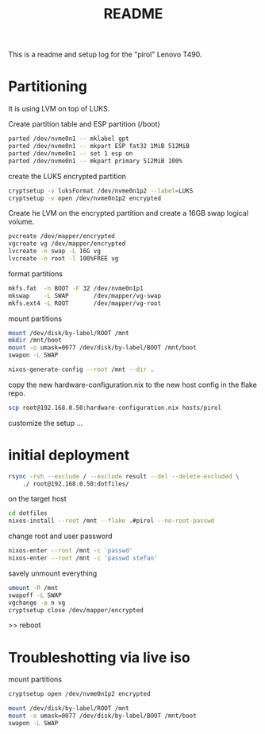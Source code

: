 #+title: README
#+PROPERTY: header-args:bash :noeval

This is a readme and setup log for the "pirol" Lenovo T490.

* Partitioning

It is using LVM on top of LUKS.

Create partition table and ESP partition (/boot)
#+begin_src bash
parted /dev/nvme0n1 -- mklabel gpt
parted /dev/nvme0n1 -- mkpart ESP fat32 1MiB 512MiB
parted /dev/nvme0n1 -- set 1 esp on
parted /dev/nvme0n1 -- mkpart primary 512MiB 100%
#+end_src

create the LUKS encrypted partition

#+begin_src bash
cryptsetup -v luksFormat /dev/nvme0n1p2 --label=LUKS 
cryptsetup -v open /dev/nvme0n1p2 encrypted
#+end_src

Create he LVM on the encrypted partition and create a 16GB swap logical volume.

#+begin_src bash
pvcreate /dev/mapper/encrypted
vgcreate vg /dev/mapper/encrypted
lvcreate -n swap -L 16G vg
lvcreate -n root -l 100%FREE vg
#+end_src

format partitions

#+begin_src bash
mkfs.fat  -n BOOT -F 32 /dev/nvme0n1p1
mkswap    -L SWAP       /dev/mapper/vg-swap
mkfs.ext4 -L ROOT       /dev/mapper/vg-root
#+end_src

mount partitions

#+begin_src bash
mount /dev/disk/by-label/ROOT /mnt
mkdir /mnt/boot
mount -o umask=0077 /dev/disk/by-label/BOOT /mnt/boot
swapon -L SWAP
#+end_src

#+begin_src bash
nixos-generate-config --root /mnt --dir .
#+end_src

copy the new hardware-configuration.nix to the new host config in the flake repo.

#+begin_src bash
scp root@192.168.0.50:hardware-configuration.nix hosts/pirol
#+end_src

customize the setup ...

* initial deployment

#+begin_src bash
rsync -rvh --exclude / --exclude result --del --delete-excluded \
    ./ root@192.168.0.50:dotfiles/
#+end_src

on the target host

#+begin_src bash
cd dotfiles
nixos-install --root /mnt --flake .#pirol --no-root-passwd 
#+end_src

change root and user password

#+begin_src bash
nixos-enter --root /mnt -c 'passwd'
nixos-enter --root /mnt -c 'passwd stefan'
#+end_src

savely unmount everything

#+begin_src bash
umount -R /mnt
swapoff -L SWAP
vgchange -a n vg
cryptsetup close /dev/mapper/encrypted
#+end_src

>> reboot

* Troubleshotting via live iso

mount partitions

#+begin_src bash
cryptsetup open /dev/nvme0n1p2 encrypted

mount /dev/disk/by-label/ROOT /mnt
mount -o umask=0077 /dev/disk/by-label/BOOT /mnt/boot
swapon -L SWAP
#+end_src


